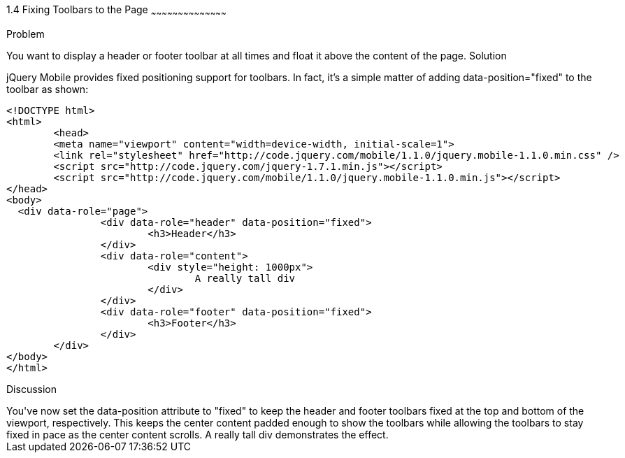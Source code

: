 ////

Author: Max Lynch <maxlynch@uwalumni.com>
Chapter Leader approved: <date>
Copy edited: <date>
Tech edited: <date>

////

1.4 Fixing Toolbars to the Page
~~~~~~~~~~~~~~~~~~~~~~~~~~~~~~~~~~~~~~~~~~

Problem
++++++++++++++++++++++++++++++++++++++++++++
You want to display a header or footer toolbar at all times and float it above the content of the page.

Solution
++++++++++++++++++++++++++++++++++++++++++++
jQuery Mobile provides fixed positioning support for toolbars. In fact, it's a simple matter of adding data-position="fixed" to the toolbar as shown:

[source, html]
-----
<!DOCTYPE html> 
<html> 
	<head> 
	<meta name="viewport" content="width=device-width, initial-scale=1"> 
	<link rel="stylesheet" href="http://code.jquery.com/mobile/1.1.0/jquery.mobile-1.1.0.min.css" />
	<script src="http://code.jquery.com/jquery-1.7.1.min.js"></script>
	<script src="http://code.jquery.com/mobile/1.1.0/jquery.mobile-1.1.0.min.js"></script>
</head> 
<body>
  <div data-role="page">
		<div data-role="header" data-position="fixed">
			<h3>Header</h3>
		</div>
		<div data-role="content">
			<div style="height: 1000px">
				A really tall div
			</div>
		</div>
		<div data-role="footer" data-position="fixed">
			<h3>Footer</h3>
		</div>
	</div>
</body>
</html>
-----
 
Discussion
++++++++++++++++++++++++++++++++++++++++++++
You've now set the data-position attribute to "fixed" to keep the header and footer toolbars fixed at the top and bottom of the viewport, respectively.

This keeps the center content padded enough to show the toolbars while allowing the toolbars to stay fixed in pace as the center content scrolls. A really tall div demonstrates the effect.